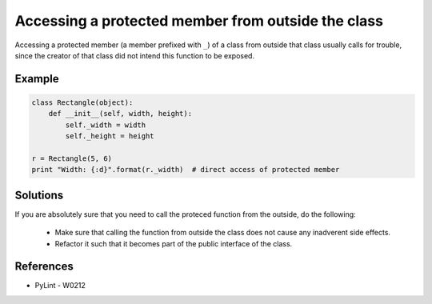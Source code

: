 Accessing a protected member from outside the class
===================================================

Accessing a protected member (a member prefixed with ``_``) of a class from outside that class usually
calls for trouble, since the creator of that class did not intend this function to be exposed.

Example
-------

.. code:: python

    class Rectangle(object):
        def __init__(self, width, height):
            self._width = width
            self._height = height

    r = Rectangle(5, 6)
    print "Width: {:d}".format(r._width)  # direct access of protected member

Solutions
---------

If you are absolutely sure that you need to call the proteced function from the outside,
do the following:

 * Make sure that calling the function from outside the class does not cause any inadverent side effects.
 * Refactor it such that it becomes part of the public interface of the class.

References
----------

- PyLint - W0212
